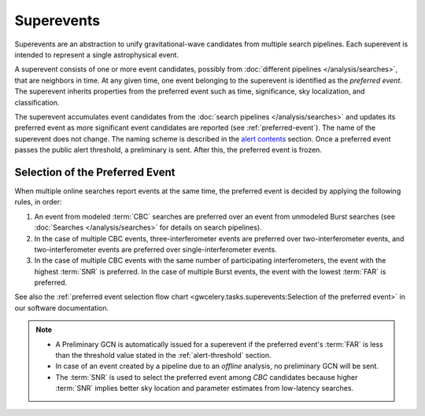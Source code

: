 Superevents
===========

Superevents are an abstraction to unify gravitational-wave candidates from
multiple search pipelines. Each superevent is intended to represent a single
astrophysical event.

A superevent consists of one or more event candidates, possibly from
:doc:`different pipelines </analysis/searches>`, that are neighbors in time.
At any given time, one event belonging to the superevent is identified as the
*preferred event*. The superevent inherits properties from the preferred event
such as time, significance, sky localization, and classification.

The superevent accumulates event candidates from the
:doc:`search pipelines </analysis/searches>` and updates its preferred event as
more significant event candidates are reported (see :ref:`preferred-event`). The
name of the superevent does not change. The naming scheme is described
in the `alert contents <../content.html#name>`_ section. Once a preferred event
passes the public alert threshold, a preliminary is sent. After this, the preferred
event is frozen.

.. _preferred-event:

Selection of the Preferred Event
--------------------------------

When multiple online searches report events at the same time, the preferred
event is decided by applying the following rules, in order:

1. An event from modeled :term:`CBC` searches are preferred over an event from
   unmodeled Burst searches (see :doc:`Searches </analysis/searches>` for
   details on search pipelines).
2. In the case of multiple CBC events, three-interferometer events are
   preferred over two-interferometer events, and two-interferometer events are
   preferred over single-interferometer events.
3. In the case of multiple CBC events with the same number of participating
   interferometers, the event with the highest :term:`SNR` is preferred. In the
   case of multiple Burst events, the event with the lowest :term:`FAR` is
   preferred.

See also the :ref:`preferred event selection flow chart
<gwcelery.tasks.superevents:Selection of the preferred event>` in our software
documentation.

.. note::
   * A Preliminary GCN is automatically issued for a superevent if the
     preferred event's :term:`FAR` is less than the threshold value stated in
     the :ref:`alert-threshold` section.
   * In case of an event created by a pipeline due to an *offline* analysis, no
     preliminary GCN will be sent.
   * The :term:`SNR` is used to select the preferred event among `CBC`
     candidates because higher :term:`SNR` implies better sky location and
     parameter estimates from low-latency searches.
